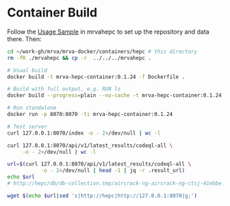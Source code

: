 * Container Build
  Follow the [[file:~/work-gh/mrva/mrvahepc/README.org::*Usage Sample][Usage Sample]] in mrvahepc to set up the repository and data there.  Then:

  #+BEGIN_SRC sh 
    cd ~/work-gh/mrva/mrva-docker/containers/hepc # this directory
    rm -fR ./mrvahepc && cp -r  ../../../mrvahepc .

    # Usual build
    docker build -t mrva-hepc-container:0.1.24 -f Dockerfile .

    # Build with full output, e.g. RUN ls 
    docker build --progress=plain --no-cache -t mrva-hepc-container:0.1.24 -f Dockerfile .

    # Run standalone
    docker run -p 8070:8070 -ti mrva-hepc-container:0.1.24

    # Test server
    curl 127.0.0.1:8070/index -o - 2>/dev/null | wc -l

    curl 127.0.0.1:8070/api/v1/latest_results/codeql-all \
         -o - 2>/dev/null | wc -l

    url=$(curl 127.0.0.1:8070/api/v1/latest_results/codeql-all \
               -o - 2>/dev/null | head -1 | jq -r .result_url)
    echo $url
    # http://hepc/db/db-collection.tmp/aircrack-ng-aircrack-ng-ctsj-41ebbe.zip

    wget $(echo $url|sed 's|http://hepc|http://127.0.0.1:8070|g;') 
  #+END_SRC

